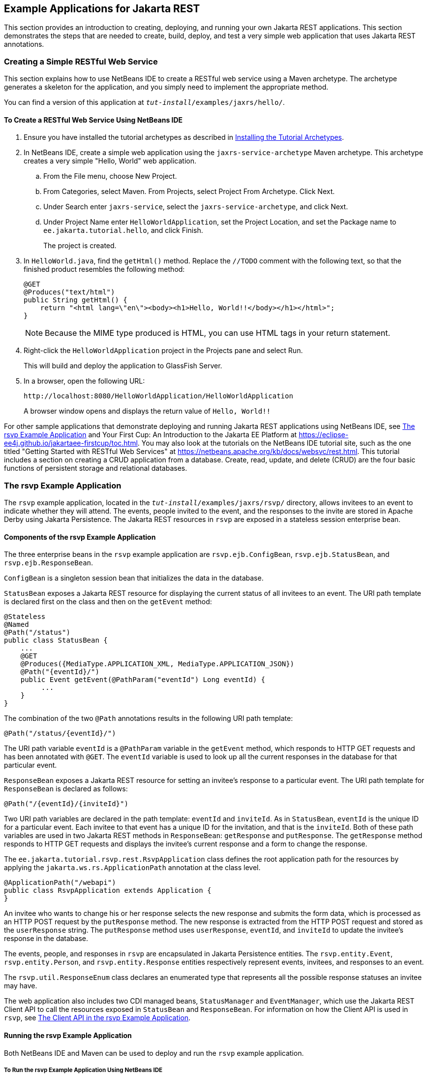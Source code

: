 == Example Applications for Jakarta REST

This section provides an introduction to creating, deploying, and running your own Jakarta REST applications.
This section demonstrates the steps that are needed to create, build, deploy, and test a very simple web application that uses Jakarta REST annotations.

=== Creating a Simple RESTful Web Service

This section explains how to use NetBeans IDE to create a RESTful web service using a Maven archetype.
The archetype generates a skeleton for the application, and you simply need to implement the appropriate method.

You can find a version of this application at `_tut-install_/examples/jaxrs/hello/`.

==== To Create a RESTful Web Service Using NetBeans IDE

. Ensure you have installed the tutorial archetypes as described in xref:intro:usingexamples/usingexamples.adoc#_installing_the_tutorial_archetypes[Installing the Tutorial Archetypes].

. In NetBeans IDE, create a simple web application using the `jaxrs-service-archetype` Maven archetype.
This archetype creates a very simple "Hello, World" web application.

.. From the File menu, choose New Project.

.. From Categories, select Maven.
From Projects, select Project From Archetype.
Click Next.

.. Under Search enter `jaxrs-service`, select the `jaxrs-service-archetype`, and click Next.

.. Under Project Name enter `HelloWorldApplication`, set the Project Location, and set the Package name to `ee.jakarta.tutorial.hello`, and click Finish.
+
The project is created.

. In `HelloWorld.java`, find the `getHtml()` method.
Replace the `//TODO` comment with the following text, so that the finished product resembles the following method:
+
[source,java]
----
@GET
@Produces("text/html")
public String getHtml() {
    return "<html lang=\"en\"><body><h1>Hello, World!!</body></h1></html>";
}
----
+
[NOTE]
Because the MIME type produced is HTML, you can use HTML tags in your return statement.

. Right-click the `HelloWorldApplication` project in the Projects pane and select Run.
+
This will build and deploy the application to GlassFish Server.

. In a browser, open the following URL:
+
----
http://localhost:8080/HelloWorldApplication/HelloWorldApplication
----
+
A browser window opens and displays the return value of `Hello, World!!`

For other sample applications that demonstrate deploying and running Jakarta REST applications using NetBeans IDE, see <<_the_rsvp_example_application>> and Your First Cup: An Introduction to the Jakarta EE Platform at https://eclipse-ee4j.github.io/jakartaee-firstcup/toc.html[^].
You may also look at the tutorials on the NetBeans IDE tutorial site, such as the one titled "Getting Started with RESTful Web Services" at https://netbeans.apache.org/kb/docs/websvc/rest.html[^].
This tutorial includes a section on creating a CRUD application from a database.
Create, read, update, and delete (CRUD) are the four basic functions of persistent storage and relational databases.

=== The rsvp Example Application

The `rsvp` example application, located in the `_tut-install_/examples/jaxrs/rsvp/` directory, allows invitees to an event to indicate whether they will attend.
The events, people invited to the event, and the responses to the invite are stored in Apache Derby using Jakarta Persistence.
The Jakarta REST resources in `rsvp` are exposed in a stateless session enterprise bean.

==== Components of the rsvp Example Application

The three enterprise beans in the `rsvp` example application are `rsvp.ejb.ConfigBean`, `rsvp.ejb.StatusBean`, and `rsvp.ejb.ResponseBean`.

`ConfigBean` is a singleton session bean that initializes the data in the database.

`StatusBean` exposes a Jakarta REST resource for displaying the current status of all invitees to an event.
The URI path template is declared first on the class and then on the `getEvent` method:

[source,java]
----
@Stateless
@Named
@Path("/status")
public class StatusBean {
    ...
    @GET
    @Produces({MediaType.APPLICATION_XML, MediaType.APPLICATION_JSON})
    @Path("{eventId}/")
    public Event getEvent(@PathParam("eventId") Long eventId) {
         ...
    }
}
----

The combination of the two `@Path` annotations results in the following URI path template:

[source,java]
----
@Path("/status/{eventId}/")
----

The URI path variable `eventId` is a `@PathParam` variable in the `getEvent` method, which responds to HTTP GET requests and has been annotated with `@GET`.
The `eventId` variable is used to look up all the current responses in the database for that particular event.

`ResponseBean` exposes a Jakarta REST resource for setting an invitee's response to a particular event.
The URI path template for `ResponseBean` is declared as follows:

[source,java]
----
@Path("/{eventId}/{inviteId}")
----

Two URI path variables are declared in the path template: `eventId` and `inviteId`.
As in `StatusBean`, `eventId` is the unique ID for a particular event.
Each invitee to that event has a unique ID for the invitation, and that is the `inviteId`.
Both of these path variables are used in two Jakarta REST methods in `ResponseBean`: `getResponse` and `putResponse`.
The `getResponse` method responds to HTTP GET requests and displays the invitee's current response and a form to change the response.

The `ee.jakarta.tutorial.rsvp.rest.RsvpApplication` class defines the root application path for the resources by applying the `jakarta.ws.rs.ApplicationPath` annotation at the class level.

[source,java]
----
@ApplicationPath("/webapi")
public class RsvpApplication extends Application {
}
----

An invitee who wants to change his or her response selects the new response and submits the form data, which is processed as an HTTP POST request by the `putResponse` method.
The new response is extracted from the HTTP POST request and stored as the `userResponse` string.
The `putResponse` method uses `userResponse`, `eventId`, and `inviteId` to update the invitee's response in the database.

The events, people, and responses in `rsvp` are encapsulated in Jakarta Persistence entities.
The `rsvp.entity.Event`, `rsvp.entity.Person`, and `rsvp.entity.Response` entities respectively represent events, invitees, and responses to an event.

The `rsvp.util.ResponseEnum` class declares an enumerated type that represents all the possible response statuses an invitee may have.

The web application also includes two CDI managed beans, `StatusManager` and `EventManager`, which use the Jakarta REST Client API to call the resources exposed in `StatusBean` and `ResponseBean`.
For information on how the Client API is used in `rsvp`, see xref:jaxrs-client/jaxrs-client.adoc#_the_client_api_in_the_rsvp_example_application[The Client API in the rsvp Example Application].

==== Running the rsvp Example Application

Both NetBeans IDE and Maven can be used to deploy and run the `rsvp` example application.

===== To Run the rsvp Example Application Using NetBeans IDE

. If the database server is not already running, start it by following the instructions in xref:intro:usingexamples/usingexamples.adoc#_starting_and_stopping_apache_derby[Starting and Stopping Apache Derby].

. Make sure that GlassFish Server has been started (see xref:intro:usingexamples/usingexamples.adoc#_starting_and_stopping_glassfish_server[Starting and Stopping GlassFish Server]).

. From the *File* menu, choose *Open Project*.

. In the *Open Project* dialog box, navigate to:
+
----
tut-install/examples/jaxrs
----

. Select the `rsvp` folder.

. Click *Open Project*.

. In the *Projects* tab, right-click the `rsvp` project and select *Run*.
+
The project will be compiled, assembled, and deployed to GlassFish Server.
A web browser window will open to the following URL:
+
----
http://localhost:8080/rsvp/index.xhtml
----

. In the web browser window, click the Event status link for the Duke's Birthday event.
+
You'll see the current invitees and their responses.

. Click the current response of one of the invitees in the Status column of the table, select a new response, and click Update your status.
+
The invitee's new status should now be displayed in the table of invitees and their response statuses.

===== To Run the rsvp Example Application Using Maven

. If the database server is not already running, start it by following the instructions in xref:intro:usingexamples/usingexamples.adoc#_starting_and_stopping_apache_derby[Starting and Stopping Apache Derby].

. Make sure that GlassFish Server has been started (see xref:intro:usingexamples/usingexamples.adoc#_starting_and_stopping_glassfish_server[Starting and Stopping GlassFish Server]).

. In a terminal window, go to:
+
----
tut-install/examples/jaxrs/rsvp/
----

. Enter the following command:
+
[source,shell]
----
mvn install
----
+
This command builds, assembles, and deploys `rsvp` to GlassFish Server.

. Open a web browser window to the following URL:
+
----
http://localhost:8080/rsvp/
----

. In the web browser window, click the Event status link for the Duke's Birthday event.
+
You'll see the current invitees and their responses.

. Click the current response of one of the invitees in the Status column of the table, select a new response, and click Update your status.
+
The invitee's new status should now be displayed in the table of invitees and their response statuses.

=== Real-World Examples

Most blog sites use RESTful web services.
These sites involve downloading XML files, in RSS or Atom format, that contain lists of links to other resources.
Other websites and web applications that use REST-like developer interfaces to data include Twitter and Amazon S3 (Simple Storage Service).
With Amazon S3, buckets and objects can be created, listed, and retrieved using either a REST-style HTTP interface or a SOAP interface.
The examples that ship with Jersey include a storage service example with a RESTful interface.
